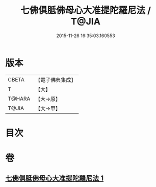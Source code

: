 #+TITLE: 七佛俱胝佛母心大准提陀羅尼法 / T@JIA
#+DATE: 2015-11-26 16:35:03.160553
* 版本
 |     CBETA|【電子佛典集成】|
 |         T|【大】     |
 |    T@HARA|【大→原】   |
 |     T@JIA|【大→甲】   |

* 目次
* 卷
** [[file:KR6j0285_001.txt][七佛俱胝佛母心大准提陀羅尼法 1]]
